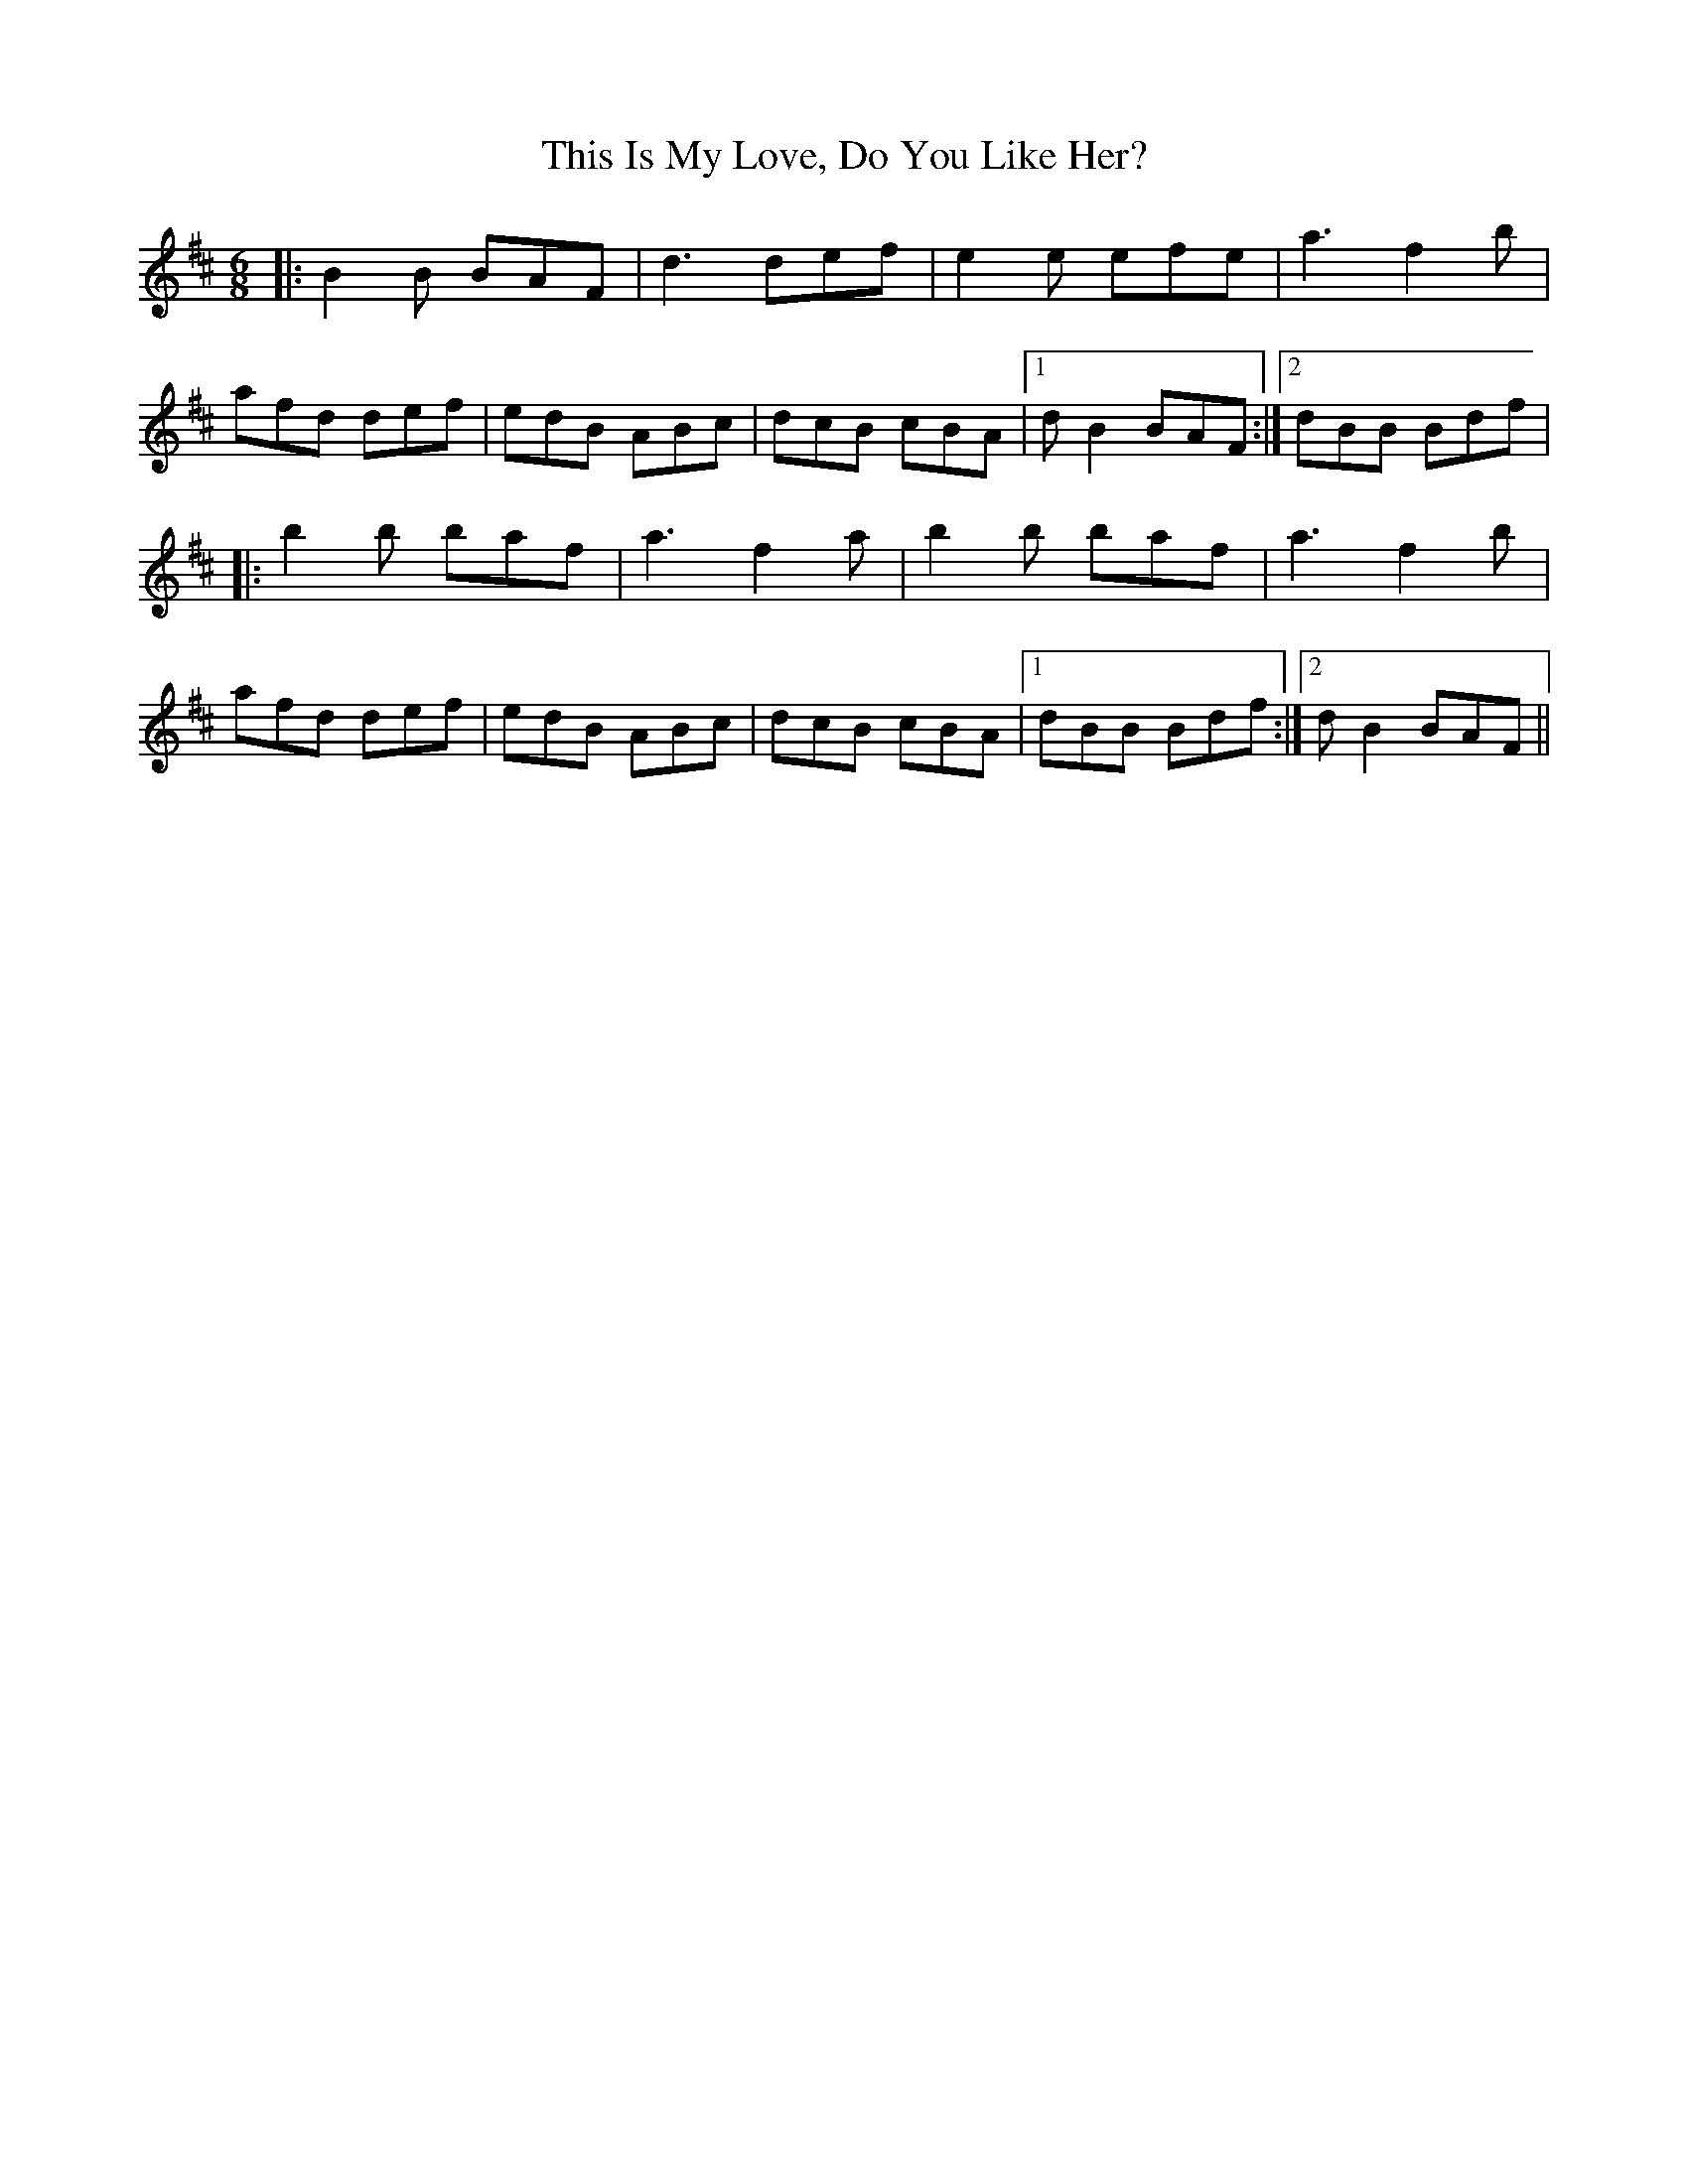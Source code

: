 X: 8
T: This Is My Love, Do You Like Her?
Z: birlibirdie
S: https://thesession.org/tunes/6#setting12357
R: jig
M: 6/8
L: 1/8
K: Bmin
|:B2B BAF|d3 def|e2e efe|a3 f2b|afd def|edB ABc|dcB cBA|1 dB2 BAF:|2 dBB Bdf||:b2b baf|a3 f2a|b2b baf|a3 f2b|afd def|edB ABc|dcB cBA|1 dBB Bdf:|2 dB2 BAF ||
